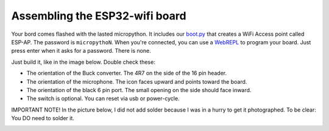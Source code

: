 Assembling the ESP32-wifi board
===============================

Your bord comes flashed with the lasted micropython. It includes our
`boot.py <https://github.com/antonvh/flash-esp/blob/master/boot.py>`__
that creates a WiFi Access point called ESP-AP. The password is
``micropythoN``. When you're connected, you can use a
`WebREPL <Connecting-via-webrepl>`__ to program your board. Just press
enter when it asks for a password. There is none.

Just build it, like in the image below. Double check these:

-  The orientation of the Buck converter. The 4R7 on the side of the 16
   pin header.
-  The orientation of the microphone. The icon faces upward and points
   toward the board.
-  The orientation of the black 6 pin port. The small opening on the
   side should face inward.
-  The switch is optional. You can reset via usb or power-cycle.

IMPORTANT NOTE! In the picture below, I did not add solder because I was
in a hurry to get it photographed. To be clear: You DO need to solder
it.

|Esp32 wifi board|

.. |Esp32 wifi board| image:: images/esp32-wifi.jpg

